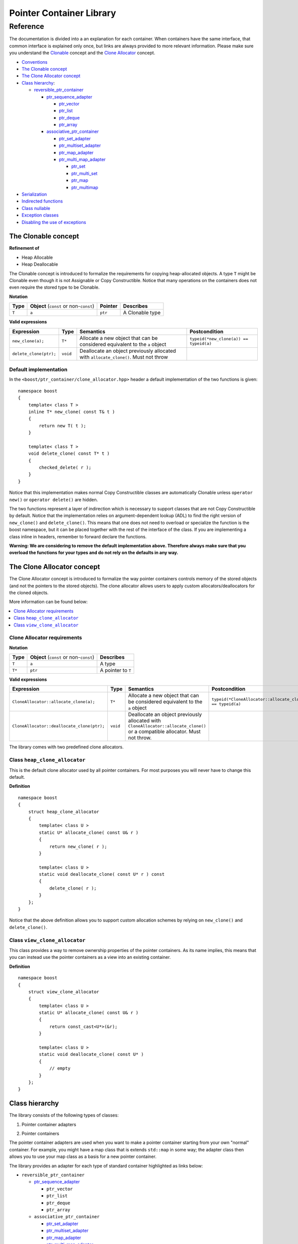 ++++++++++++++++++++++++++++++++++
 |Boost| Pointer Container Library
++++++++++++++++++++++++++++++++++
 
.. |Boost| image:: boost.png

=========
Reference
=========

The documentation is divided into a an explanation for 
each container. When containers have the same interface, that common interface is explained only once,
but links are always provided to more relevant information.
Please make sure you understand 
the `Clonable <reference.html#the-clonable-concept>`_ concept and 
the `Clone Allocator <reference.html#the-clone-allocator-concept>`_ concept. 

- `Conventions <conventions.html>`_
- `The Clonable concept`_
- `The Clone Allocator concept`_

- `Class hierarchy`_:

  - `reversible_ptr_container <reversible_ptr_container.html>`_

    - `ptr_sequence_adapter <ptr_sequence_adapter.html>`_

      - `ptr_vector <ptr_vector.html>`_
      - `ptr_list <ptr_list.html>`_ 
      - `ptr_deque <ptr_deque.html>`_
      - `ptr_array <ptr_array.html>`_
    
    - `associative_ptr_container <associative_ptr_container.html>`_ 
  
      - `ptr_set_adapter <ptr_set_adapter.html>`_
      - `ptr_multiset_adapter <ptr_multiset_adapter.html>`_
      - `ptr_map_adapter <ptr_map_adapter.html>`_
      - `ptr_multi_map_adapter <ptr_multimap_adapter.html>`_

        - `ptr_set <ptr_set.html>`_
        - `ptr_multi_set <ptr_multiset.html>`_ 
        - `ptr_map <ptr_map.html>`_
        - `ptr_multimap <ptr_multimap.html>`_
      
- `Serialization`_  
- `Indirected functions <indirect_fun.html>`_  
- `Class nullable`_     
- `Exception classes`_   
- `Disabling the use of exceptions`_      


..
	- Class `reversible_ptr_container <reversible_ptr_container.html>`_
	- Class `associative_ptr_container <associative_ptr_container.html>`_
	- `Pointer container adapters`_
	
	  - `ptr_sequence_adapter <ptr_sequence_adapter.html>`_
	  - `ptr_set_adapter <ptr_set_adapter.html>`_
	  - `ptr_multiset_adapter <ptr_multiset_adapter.html>`_
	  - `ptr_map_adapter <ptr_map_adapter.html>`_
	  - `ptr_multimap_adapter <ptr_multimap_adapter.html>`_    
	- `Sequence containers`_
	
	  - `ptr_vector <ptr_vector.html>`_
	  - `ptr_deque <ptr_deque.html>`_
	  - `ptr_list <ptr_list.html>`_
	  - `ptr_array <ptr_array.html>`_
	- `Associative containers`_
	
	  - `ptr_set <ptr_set.html>`_
	  - `ptr_multiset <ptr_multiset.html>`_
	  - `ptr_map <ptr_map.html>`_
	  - `ptr_multimap <ptr_multimap.html>`_



The Clonable concept
++++++++++++++++++++

**Refinement of**

- Heap Allocable
- Heap Deallocable

The Clonable concept is introduced to formalize the requirements for 
copying heap-allocated objects.  A type ``T`` might be Clonable even though it 
is not Assignable or Copy Constructible.  Notice that many operations on 
the containers does not even require the stored type to be Clonable.  

**Notation**

======================= ============================================  =================== =====================
   **Type**                **Object** (``const`` or non-``const``)        **Pointer**        **Describes**
   ``T``                  ``a``                                           ``ptr``            A Clonable type
======================= ============================================  =================== =====================       
       
**Valid expressions**

===================================== =========================== ======================================================================================== ===================================
     **Expression**                          **Type**                  **Semantics**                                                                        **Postcondition**
   ``new_clone(a);``                         ``T*``                  Allocate a new object that can be considered equivalent to the ``a`` object            ``typeid(*new_clone(a)) == typeid(a)``
   ``delete_clone(ptr);``                    ``void``                Deallocate an object previously allocated with ``allocate_clone()``. Must not throw 
===================================== =========================== ======================================================================================== ===================================


Default implementation
----------------------

In the ``<boost/ptr_container/clone_allocator.hpp>`` header a default implementation
of the two functions is given:

.. parsed-literal::

    namespace boost
    {
        template< class T >
        inline T* new_clone( const T& t )
        {
            return new T( t );
        }
    
        template< class T >
        void delete_clone( const T* t )
        {
            checked_delete( r );
        }
    }


Notice that this implementation  makes normal Copy Constructible classes are automatically 
Clonable unless ``operator new()`` or ``operator delete()`` are hidden. 

The two functions represent a layer of indirection which is necessary to support 
classes that are not Copy Constructible by default.  Notice that the implementation 
relies on argument-dependent lookup (ADL) to find the right version of 
``new_clone()`` and ``delete_clone()``. This means that one does not need to overload or specialize 
the function is the boost namespace, but it can be placed together with 
the rest of the interface of the class.  If you are implementing a class 
inline in headers, remember to forward declare the functions.
 
**Warning: We are considering to remove the default implementation above. Therefore always make sure that you overload the functions for your types and do not rely on the defaults in any way.**  

The Clone Allocator concept
+++++++++++++++++++++++++++

The Clone Allocator concept is introduced to formalize the way
pointer containers controls memory of
the stored objects (and not the pointers to the stored objects).
The clone allocator allows
users to apply custom allocators/deallocators for the cloned objects.

More information can be found below:

..  contents:: :depth: 1 
               :local: 


Clone Allocator requirements
----------------------------

**Notation**

===================== ============================================= ==================================================
   **Type**               **Object** (``const`` or non-``const``)                 **Describes**
       ``T``                 ``a``                                   A type
       ``T*``                ``ptr``                                 A pointer to ``T`` 
===================== ============================================= ==================================================

**Valid expressions**

============================================== ============= ============================================================================= =============================================================
     **Expression**                              **Type**                              **Semantics**                                                                  **Postcondition**
  ``CloneAllocator::allocate_clone(a);``          ``T*``             Allocate a new object that can be considered equivalent to the 
                                                                     ``a`` object                                                          ``typeid(*CloneAllocator::allocate_clone(a)) == typeid(a)``
  ``CloneAllocator::deallocate_clone(ptr);``     ``void``            Deallocate an object previously allocated with 
                                                                     ``CloneAllocator::allocate_clone()`` or a compatible allocator. 
								     Must not throw.
============================================== ============= ============================================================================= =============================================================



The library comes with two predefined clone allocators.

Class ``heap_clone_allocator``
------------------------------

This is the default clone allocator used by all pointer containers. For most
purposes you will never have to change this default. 

**Definition**

.. parsed-literal::

    namespace boost
    {        
        struct heap_clone_allocator
        {
            template< class U >
            static U* allocate_clone( const U& r )
            {
                return new_clone( r );
            }
    
            template< class U >
            static void deallocate_clone( const U* r ) const
            {
                delete_clone( r );
            }
        };
    }

Notice that the above definition allows you to support custom allocation
schemes by relying on ``new_clone()`` and ``delete_clone()``.
   
Class ``view_clone_allocator``
------------------------------

This class provides a way to remove ownership properties of the
pointer containers. As its name implies, this means that you can
instead use the pointer containers as a view into an existing
container.

**Definition**
 
.. parsed-literal::

    namespace boost
    {
        struct view_clone_allocator
        {
            template< class U >
            static U* allocate_clone( const U& r )
            {
                return const_cast<U*>(&r);
            }
    
            template< class U >
            static void deallocate_clone( const U* )
            {
                // empty
            }
        };
    }

.. **See also**

  - `Changing the clone allocator <examples.html#changing-the-clone-allocator>`_

Class hierarchy
+++++++++++++++

The library consists of the following types of classes:

1. Pointer container adapters

..

2. Pointer containers

The pointer container adapters are used when you
want to make a pointer container starting from
your own "normal" container. For example, you
might have a map class that is extends ``std::map``
in some way; the adapter class then allows you
to use your map class as a basis for a new
pointer container.

The library provides an adapter for each type
of standard container highlighted as links below:

- ``reversible_ptr_container``

  - `ptr_sequence_adapter <ptr_sequence_adapter.html>`_

    - ``ptr_vector``
    - ``ptr_list``
    - ``ptr_deque``
    - ``ptr_array`` 
    
  - ``associative_ptr_container``
 
    - `ptr_set_adapter <ptr_set_adapter.html>`_
    - `ptr_multiset_adapter <ptr_multiset_adapter.html>`_
    - `ptr_map_adapter <ptr_map_adapter.html>`_
    - `ptr_multi_map_adapter <ptr_multimap_adapter.html>`_

      - ``ptr_set``
      - ``ptr_multi_set``
      - ``ptr_map``
      - ``ptr_multimap``


The pointer containers of this library are all built using
the adapters. There is a pointer container
for each type of "normal" standard container highlighted as links below.

- ``reversible_ptr_container``

  - ``ptr_sequence_adapter``

    - `ptr_vector <ptr_vector.html>`_
    - `ptr_list <ptr_list.html>`_ 
    - `ptr_deque <ptr_deque.html>`_
    - `ptr_array <ptr_array.html>`_
    
  - ``associative_ptr_container`` 
  
    - ``ptr_set_adapter``
    - ``ptr_multiset_adapter``
    - ``ptr_map_adapter``
    - ``ptr_multi_map_adapter`` 

      - `ptr_set <ptr_set.html>`_
      - `ptr_multi_set <ptr_multiset.html>`_ 
      - `ptr_map <ptr_map.html>`_
      - `ptr_multimap <ptr_multimap.html>`_

Serialization
+++++++++++++

As of version 1.34.0 of Boost, the library support
serialization as defined by `Boost.Serialization`__.

.. __: ../../serialization/index.html

Of course, for serialization to work it is required
that the stored type itself is serializable. For maps, both
the key type and the mapped type must be serializable.

When dealing with serialization (and serialization of polymophic objects in particular), 
pay special attention to these parts of Boost.Serialization:

1. Output/saving requires a const-reference::

	//
	// serialization helper: we can't save a non-const object
	// 
	template< class T >
	inline T const& as_const( T const& r )
	{
	    return r;
	}
	...
	Container cont;

	std::ofstream ofs("filename");
	boost::archive::text_oarchive oa(ofs);
	oa << as_const(cont);

   See `Compile time trap when saving a non-const value`__ for
   details.
   
.. __: ../../serialization/doc/rationale.html#trap

2. Derived classes need to call ``base_object()`` function::

	struct Derived : Base
	{
	    template< class Archive >
	    void serialize( Archive& ar, const unsigned int version )
	    {
		ar & boost::serialization::base_object<Base>( *this );
		...
	    }	
	};
	
   For details, see `Derived Classes`_.
   
.. _`Derived Classes`: ../../serialization/doc/tutorial.html#derivedclasses
	    
3. You need to use ``BOOST_CLASS_EXPORT`` to register the
   derived classes in your class hierarchy::
  
	BOOST_CLASS_EXPORT( Derived )

   See `Export Key`__ and `Object Tracking`_
   for details.
   
.. __: ../../serialization/doc/traits.html#export 
.. _`Object Tracking`: ../../serialization/doc/special.html
	
Remember these three issues and it will save you a lot of trouble.

..
	Map iterator operations
	+++++++++++++++++++++++
	
	The map iterators are a bit different compared to the normal ones.  The 
	reason is that it is a bit clumsy to access the key and the mapped object 
	through i->first and i->second, and one tends to forget what is what. 
	Moreover, and more importantly, we also want to hide the pointer as much as possibble.
	The new style can be illustrated with a small example:: 
	
	    typedef ptr_map<string,int> map_t;
	    map_t  m;
	    m[ "foo" ] = 4; // insert pair
	    m[ "bar" ] = 5; // ditto
	    ...
	    for( map_t::iterator i = m.begin(); i != m.end(); ++i )
	    {
		     *i += 42; // add 42 to each value
		     cout << "value=" << *i << ", key=" << i.key() << "n";
	    } 
	    
	So the difference from the normal map iterator is that 
	
	- ``operator*()`` returns a reference to the mapped object (normally it returns a reference to a ``std::pair``, and
	- that the key can be accessed through the ``key()`` function. 

Class ``nullable``
++++++++++++++++++

The purpose of the class is simply to tell the containers
that null values should be allowed. Its definition is
trivial::

    namespace boost
    {
        template< class T >
        struct nullable
        {
            typedef T type;
        };  
    }

Please notice that ``nullable`` has no effect on the containers
interface (except for ``is_null()`` functions). For example, it
does not make sense to do ::

    boost::ptr_vector< boost::nullable<T> > vec;
    vec.push_back( 0 );                      // ok
    vec.push_back( new boost::nullable<T> ); // no no!
    boost::nullable<T>& ref = vec[0];        // also no no!

Exception classes
+++++++++++++++++

There are three exceptions that are thrown by this library.  The exception 
hierarchy looks as follows::

 
        namespace boost
        {
            class bad_ptr_container_operation : public std::exception
            {
            public:
                bad_ptr_container_operation( const char* what );
            };
            
            class bad_index : public bad_ptr_container_operation
            {
            public:
                bad_index( const char* what );
            };
        
            class bad_pointer : public bad_ptr_container_operation
            {
            public:
                bad_pointer();
                bad_pointer( const char* what );
            };
        }
	
Disabling the use of exceptions
+++++++++++++++++++++++++++++++

As of version 1.34.0 of Boost, the library allows you to disable exceptions
completely. This means the library is more fit for domains where exceptions
are not used. Furthermore, it also speeds up a operations a little. Instead
of throwing an exception, the library simply calls `BOOST_ASSERT`__.

.. __: ../../utility/assert.html

To diable exceptions, simly define this macro before including any header::

	#define BOOST_PTR_CONTAINER_NO_EXCEPTIONS 1
	#include <boost/ptr_container/ptr_vector.hpp>
	
It is, however, recommended that you define the macro on the command-line, so
you are absolutely certain that all headers are compiled the same way. Otherwise
you might end up breaking the One Definition Rule.

If ``BOOST_NO_EXCEPTIONS`` is defined, then ``BOOST_PTR_CONTAINER_NO_EXCEPTIONS``
is also defined.

.. raw:: html 

        <hr>

**Navigate:**

- `home <ptr_container.html>`_

.. raw:: html 

        <hr>

:Copyright:     Thorsten Ottosen 2004-2006. Use, modification and distribution is subject to the Boost Software License, Version 1.0 (see LICENSE_1_0.txt__).

__ http://www.boost.org/LICENSE_1_0.txt


